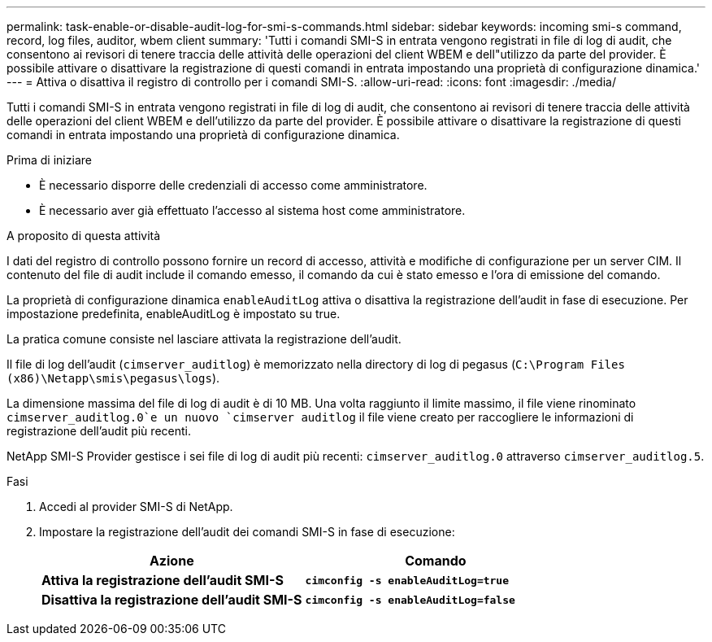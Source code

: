 ---
permalink: task-enable-or-disable-audit-log-for-smi-s-commands.html 
sidebar: sidebar 
keywords: incoming smi-s command, record, log files, auditor, wbem client 
summary: 'Tutti i comandi SMI-S in entrata vengono registrati in file di log di audit, che consentono ai revisori di tenere traccia delle attività delle operazioni del client WBEM e dell"utilizzo da parte del provider. È possibile attivare o disattivare la registrazione di questi comandi in entrata impostando una proprietà di configurazione dinamica.' 
---
= Attiva o disattiva il registro di controllo per i comandi SMI-S.
:allow-uri-read: 
:icons: font
:imagesdir: ./media/


[role="lead"]
Tutti i comandi SMI-S in entrata vengono registrati in file di log di audit, che consentono ai revisori di tenere traccia delle attività delle operazioni del client WBEM e dell'utilizzo da parte del provider. È possibile attivare o disattivare la registrazione di questi comandi in entrata impostando una proprietà di configurazione dinamica.

.Prima di iniziare
* È necessario disporre delle credenziali di accesso come amministratore.
* È necessario aver già effettuato l'accesso al sistema host come amministratore.


.A proposito di questa attività
I dati del registro di controllo possono fornire un record di accesso, attività e modifiche di configurazione per un server CIM. Il contenuto del file di audit include il comando emesso, il comando da cui è stato emesso e l'ora di emissione del comando.

La proprietà di configurazione dinamica `enableAuditLog` attiva o disattiva la registrazione dell'audit in fase di esecuzione. Per impostazione predefinita, enableAuditLog è impostato su true.

La pratica comune consiste nel lasciare attivata la registrazione dell'audit.

Il file di log dell'audit (`cimserver_auditlog`) è memorizzato nella directory di log di pegasus (`C:\Program Files (x86)\Netapp\smis\pegasus\logs`).

La dimensione massima del file di log di audit è di 10 MB. Una volta raggiunto il limite massimo, il file viene rinominato `cimserver_auditlog.0`e un nuovo `cimserver auditlog` il file viene creato per raccogliere le informazioni di registrazione dell'audit più recenti.

NetApp SMI-S Provider gestisce i sei file di log di audit più recenti: `cimserver_auditlog.0` attraverso `cimserver_auditlog.5`.

.Fasi
. Accedi al provider SMI-S di NetApp.
. Impostare la registrazione dell'audit dei comandi SMI-S in fase di esecuzione:
+
[cols="2*"]
|===
| Azione | Comando 


 a| 
*Attiva la registrazione dell'audit SMI-S*
 a| 
`*cimconfig -s enableAuditLog=true*`



 a| 
*Disattiva la registrazione dell'audit SMI-S*
 a| 
`*cimconfig -s enableAuditLog=false*`

|===

